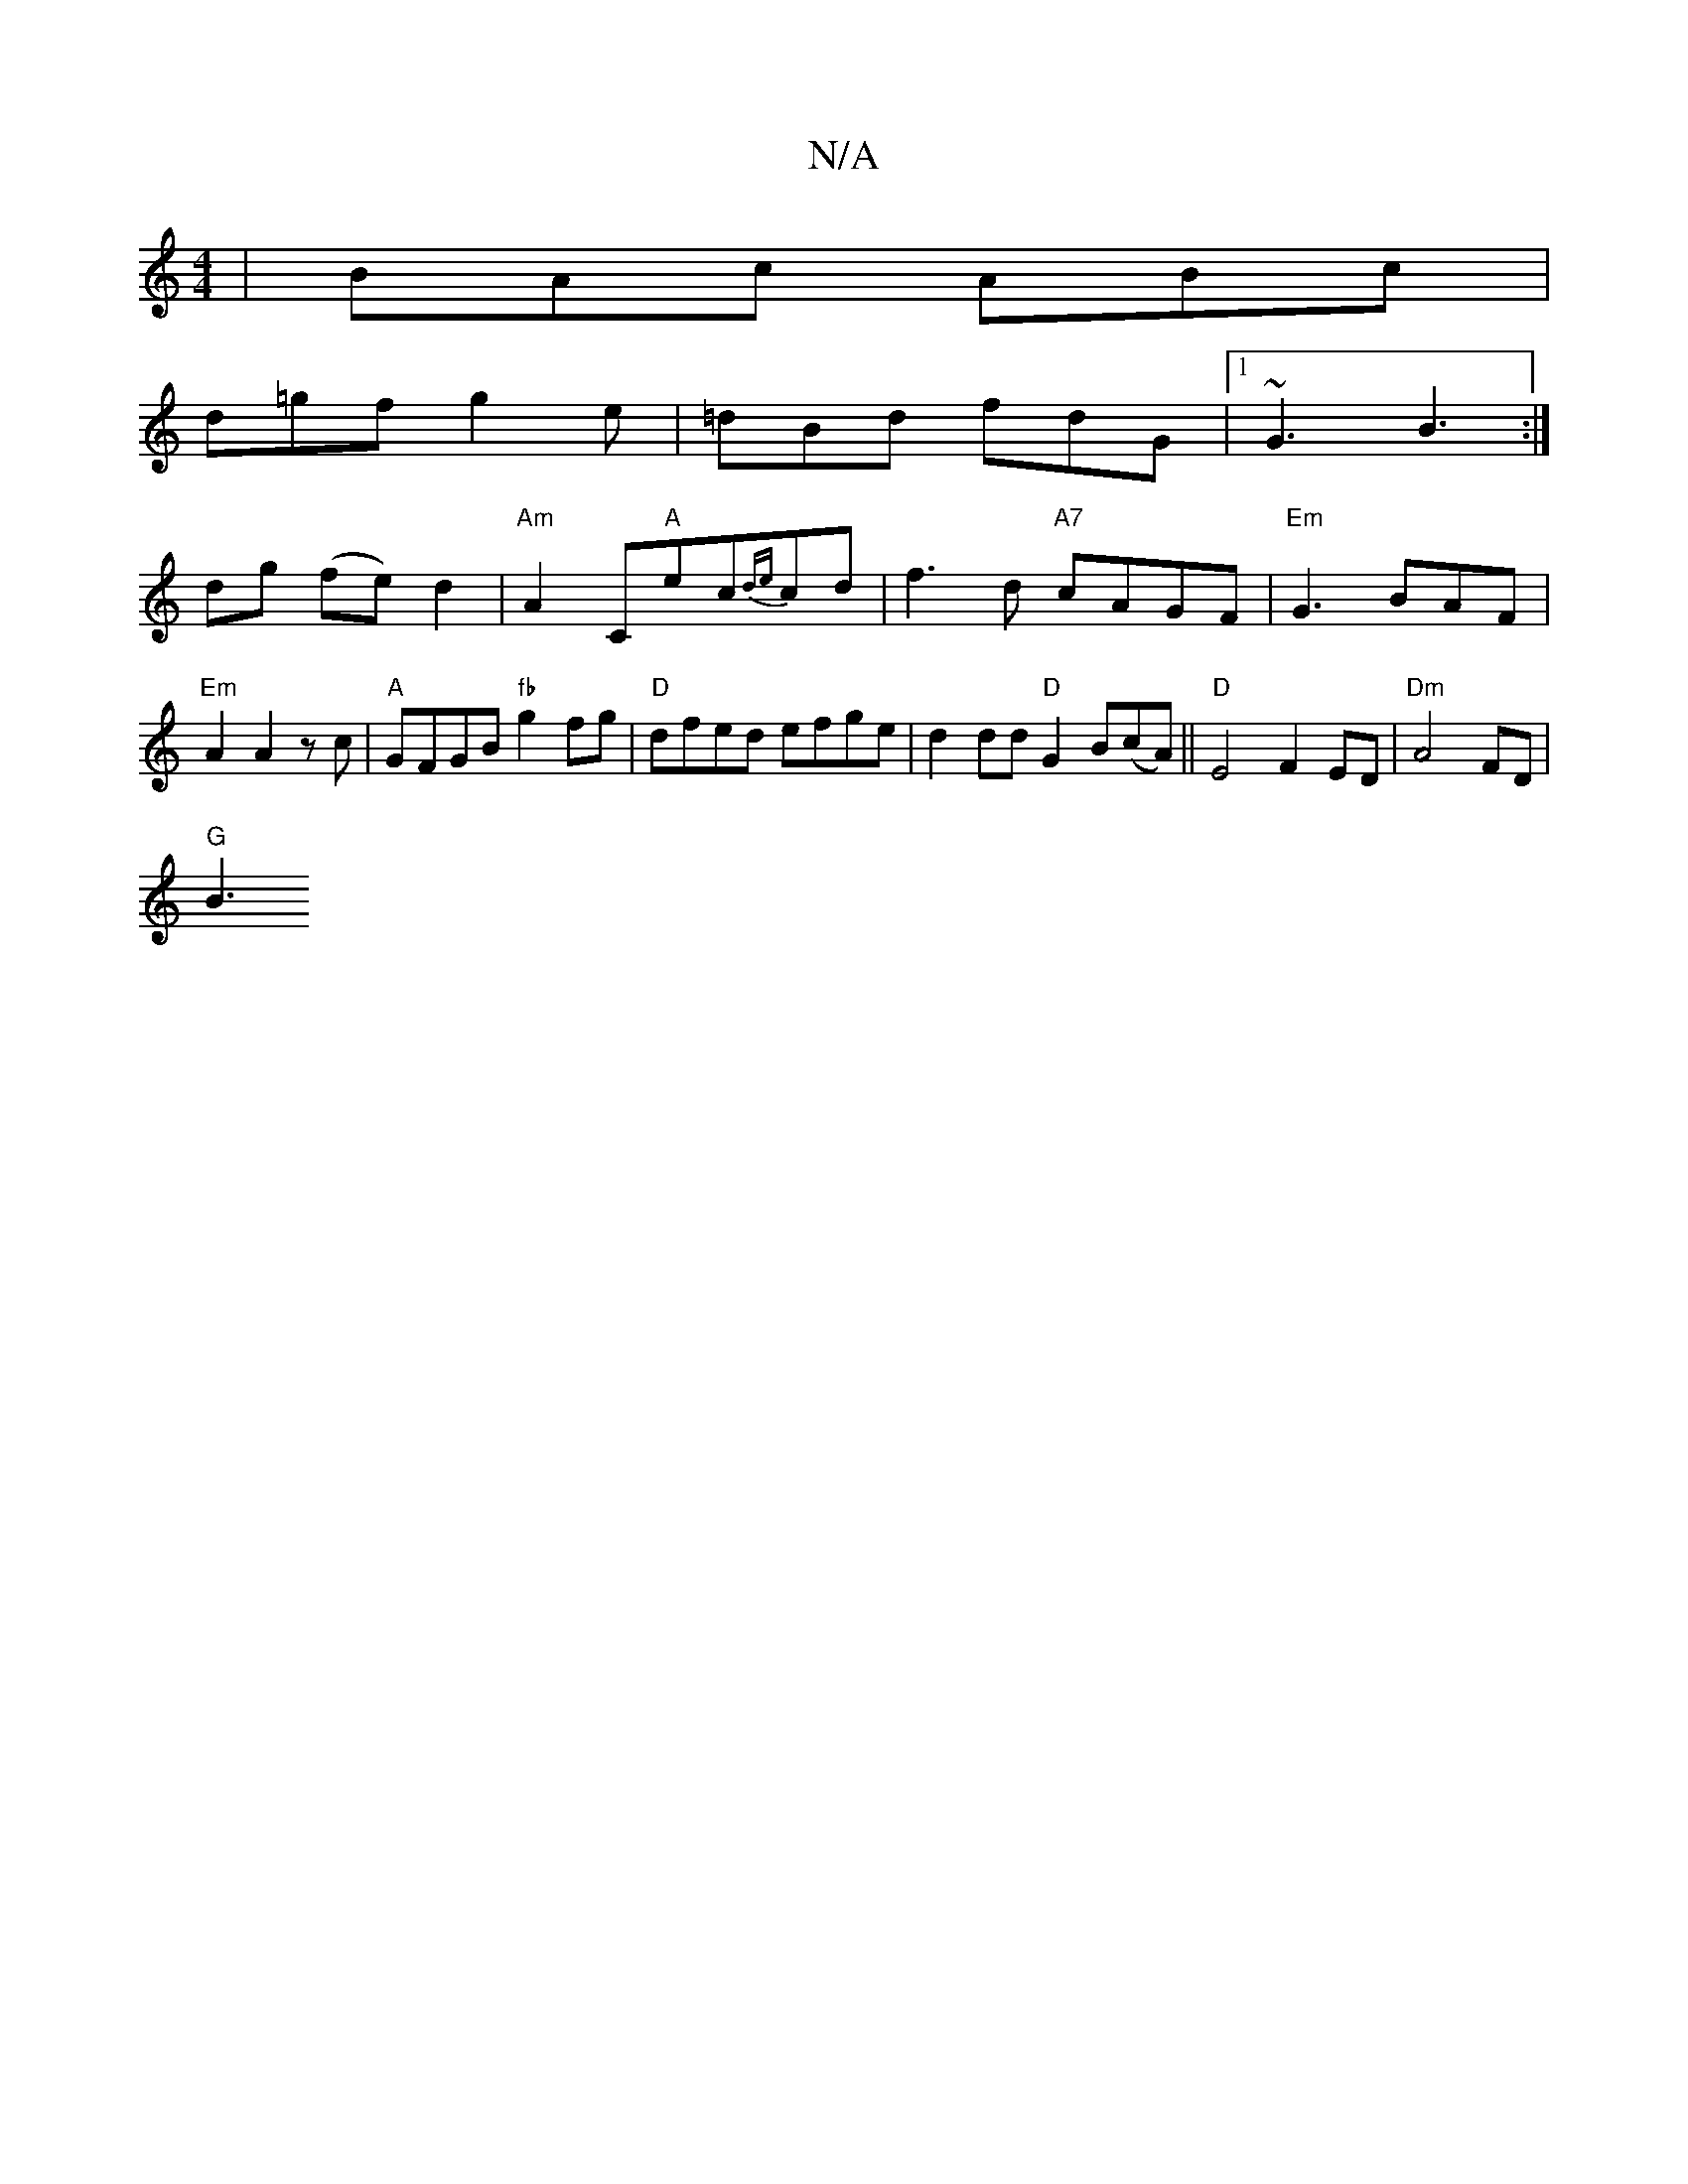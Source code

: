 X:1
T:N/A
M:4/4
R:N/A
K:Cmajor
|BAc ABc|
d=gf g2e|=dBd fdG|1 ~G3 B3 :|
dg (fe) d2 | "Am" A2 C"A"ec{de}cd | f3d "A7"cAGF |"Em"G3 BAF |"Em" A2 A2 zc | "A"GFGB "fb"g2fg|"D"dfed efge | d2dd "D"G2B(cA)||"D"E4 F2 ED | "Dm"A4 FD |
"G" B3 